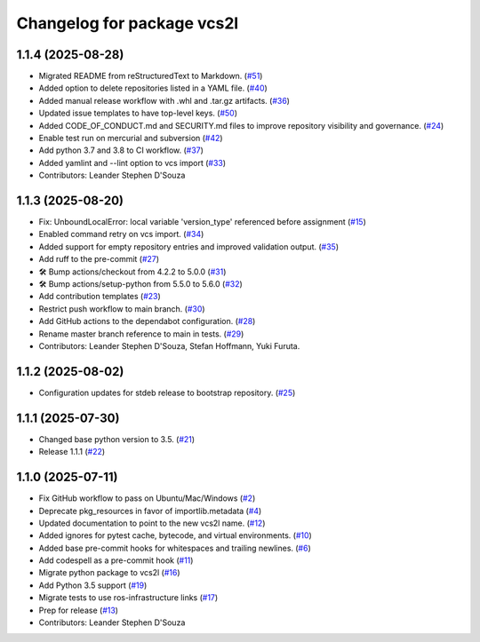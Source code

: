 ^^^^^^^^^^^^^^^^^^^^^^^^^^^
Changelog for package vcs2l
^^^^^^^^^^^^^^^^^^^^^^^^^^^

1.1.4 (2025-08-28)
------------------
* Migrated README from reStructuredText to Markdown. (`#51 <https://github.com/ros-infrastructure/vcs2l/pull/51>`_)
* Added option to delete repositories listed in a YAML file. (`#40 <https://github.com/ros-infrastructure/vcs2l/pull/40>`_)
* Added manual release workflow with .whl and .tar.gz artifacts. (`#36 <https://github.com/ros-infrastructure/vcs2l/pull/36>`_)
* Updated issue templates to have top-level keys. (`#50 <https://github.com/ros-infrastructure/vcs2l/pull/50>`_)
* Added CODE_OF_CONDUCT.md and SECURITY.md files to improve repository visibility and governance. (`#24 <https://github.com/ros-infrastructure/vcs2l/pull/24>`_)
* Enable test run on mercurial and subversion (`#42 <https://github.com/ros-infrastructure/vcs2l/pull/42>`_)
* Add python 3.7 and 3.8 to CI workflow. (`#37 <https://github.com/ros-infrastructure/vcs2l/pull/37>`_)
* Added yamlint and --lint option to vcs import (`#33 <https://github.com/ros-infrastructure/vcs2l/pull/33>`_)
* Contributors: Leander Stephen D'Souza

1.1.3 (2025-08-20)
------------------
* Fix: UnboundLocalError: local variable 'version_type' referenced before assignment (`#15 <https://github.com/ros-infrastructure/vcs2l/pull/15>`_)
* Enabled command retry on vcs import. (`#34 <https://github.com/ros-infrastructure/vcs2l/pull/34>`_)
* Added support for empty repository entries and improved validation output. (`#35 <https://github.com/ros-infrastructure/vcs2l/pull/35>`_)
* Add ruff to the pre-commit (`#27 <https://github.com/ros-infrastructure/vcs2l/pull/27>`_)
* 🛠️ Bump actions/checkout from 4.2.2 to 5.0.0 (`#31 <https://github.com/ros-infrastructure/vcs2l/pull/31>`_)
* 🛠️ Bump actions/setup-python from 5.5.0 to 5.6.0 (`#32 <https://github.com/ros-infrastructure/vcs2l/pull/32>`_)
* Add contribution templates (`#23 <https://github.com/ros-infrastructure/vcs2l/pull/23>`_)
* Restrict push workflow to main branch. (`#30 <https://github.com/ros-infrastructure/vcs2l/pull/30>`_)
* Add GitHub actions to the dependabot configuration. (`#28 <https://github.com/ros-infrastructure/vcs2l/pull/28>`_)
* Rename master branch reference to main in tests. (`#29 <https://github.com/ros-infrastructure/vcs2l/pull/29>`_)
* Contributors: Leander Stephen D'Souza, Stefan Hoffmann, Yuki Furuta.

1.1.2 (2025-08-02)
------------------
* Configuration updates for stdeb release to bootstrap repository. (`#25 <https://github.com/ros-infrastructure/vcs2l/pull/25>`_)

1.1.1 (2025-07-30)
------------------
* Changed base python version to 3.5. (`#21 <https://github.com/ros-infrastructure/vcs2l/pull/21>`_)
* Release 1.1.1 (`#22 <https://github.com/ros-infrastructure/vcs2l/pull/22>`_)

1.1.0 (2025-07-11)
------------------
* Fix GitHub workflow to pass on Ubuntu/Mac/Windows (`#2 <https://github.com/ros-infrastructure/vcs2l/pull/2>`_)
* Deprecate pkg_resources in favor of importlib.metadata (`#4 <https://github.com/ros-infrastructure/vcs2l/pull/4>`_)
* Updated documentation to point to the new vcs2l name. (`#12 <https://github.com/ros-infrastructure/vcs2l/pull/12>`_)
* Added ignores for pytest cache, bytecode, and virtual environments. (`#10 <https://github.com/ros-infrastructure/vcs2l/pull/10>`_)
* Added base pre-commit hooks for whitespaces and trailing newlines. (`#6 <https://github.com/ros-infrastructure/vcs2l/pull/6>`_)
* Add codespell as a pre-commit hook (`#11 <https://github.com/ros-infrastructure/vcs2l/pull/11>`_)
* Migrate python package to vcs2l (`#16 <https://github.com/ros-infrastructure/vcs2l/pull/16>`_)
* Add Python 3.5 support (`#19 <https://github.com/ros-infrastructure/vcs2l/pull/19>`_)
* Migrate tests to use ros-infrastructure links (`#17 <https://github.com/ros-infrastructure/vcs2l/pull/17>`_)
* Prep for release (`#13 <https://github.com/ros-infrastructure/vcs2l/pull/13>`_)
* Contributors: Leander Stephen D'Souza

